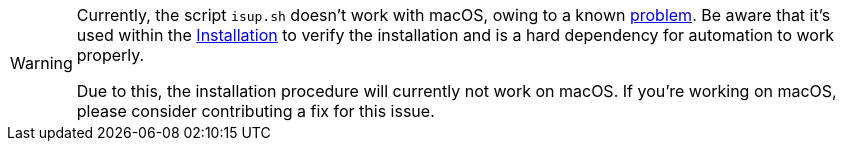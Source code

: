 [WARNING]
====
Currently, the script `isup.sh` doesn't work with macOS, owing to a known https://github.com/keycloak/keycloak-benchmark/issues/224[problem].
Be aware that it's used within the xref:installation.adoc[Installation] to verify the installation and is a hard dependency for automation to work properly.

Due to this, the installation procedure will currently not work on macOS.
If you're working on macOS, please consider contributing a fix for this issue.
====
